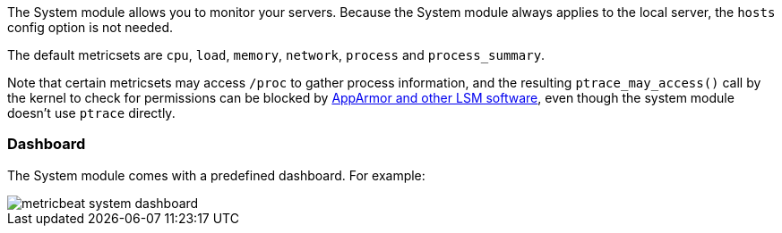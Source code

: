 The System module allows you to monitor your servers. Because the System module
always applies to the local server, the `hosts` config option is not needed.

The default metricsets are `cpu`, `load`, `memory`, `network`, `process` and
`process_summary`.

Note that certain metricsets may access `/proc` to gather process information, and the resulting `ptrace_may_access()` call by the kernel to check for permissions can be blocked by https://gitlab.com/apparmor/apparmor/wikis/TechnicalDoc_Proc_and_ptrace[AppArmor and other LSM software], even though the system module doesn't use `ptrace` directly.

[float]
=== Dashboard

The System module comes with a predefined dashboard. For example:

image::./images/metricbeat_system_dashboard.png[]
